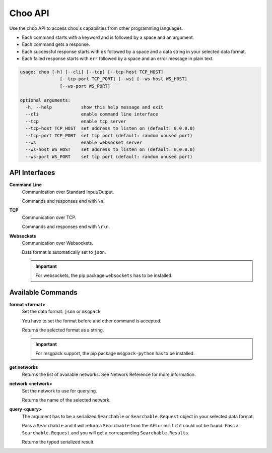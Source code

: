 Choo API
===========

Use the choo API to access choo's capabilities from other programming languages.

* Each command starts with a keyword and is followed by a space and an argument.

* Each command gets a response.
* Each successful response starts with ``ok`` followed by a space and a data string in your selected data format.
* Each failed response starts with ``err`` followed by a space and an error message in plain text.

.. code-block:: none

    usage: choo [-h] [--cli] [--tcp] [--tcp-host TCP_HOST]
                   [--tcp-port TCP_PORT] [--ws] [--ws-host WS_HOST]
                   [--ws-port WS_PORT]

    optional arguments:
      -h, --help           show this help message and exit
      --cli                enable command line interface
      --tcp                enable tcp server
      --tcp-host TCP_HOST  set address to listen on (default: 0.0.0.0)
      --tcp-port TCP_PORT  set tcp port (default: random unused port)
      --ws                 enable websocket server
      --ws-host WS_HOST    set address to listen on (default: 0.0.0.0)
      --ws-port WS_PORT    set tcp port (default: random unused port)


API Interfaces
--------------

**Command Line**
    Communication over Standard Input/Output.

    Commands and responses end with ``\n``.

**TCP**
    Communication over TCP.

    Commands and responses end with ``\r\n``.

**Websockets**
    Communication over Websockets.

    Data format is automatically set to ``json``.

    .. important::
        For websockets, the pip package ``websockets`` has to be installed.


Available Commands
------------------

**format <format>**
    Set the data format: ``json`` or ``msgpack``

    You have to set the format before and other command is accepted.

    Returns the selected format as a string.

    .. important::
        For msgpack support, the pip package ``msgpack-python`` has to be installed.

**get networks**
    Returns the list of available networks. See _`Network Reference` for more information.

**network <network>**
    Set the network to use for querying.

    Returns the name of the selected network.

**query <query>**
    The argument has to be a serialized ``Searchable`` or ``Searchable.Request`` object in your selected data format.

    Pass a ``Searchable`` and it will return a ``Searchable`` from the API or ``null`` if it could not be found. Pass a ``Searchable.Request`` and you will get a corresponding ``Searchable.Results``.

    Returns the typed serialized result.

.. _`Network Reference`: api.html
